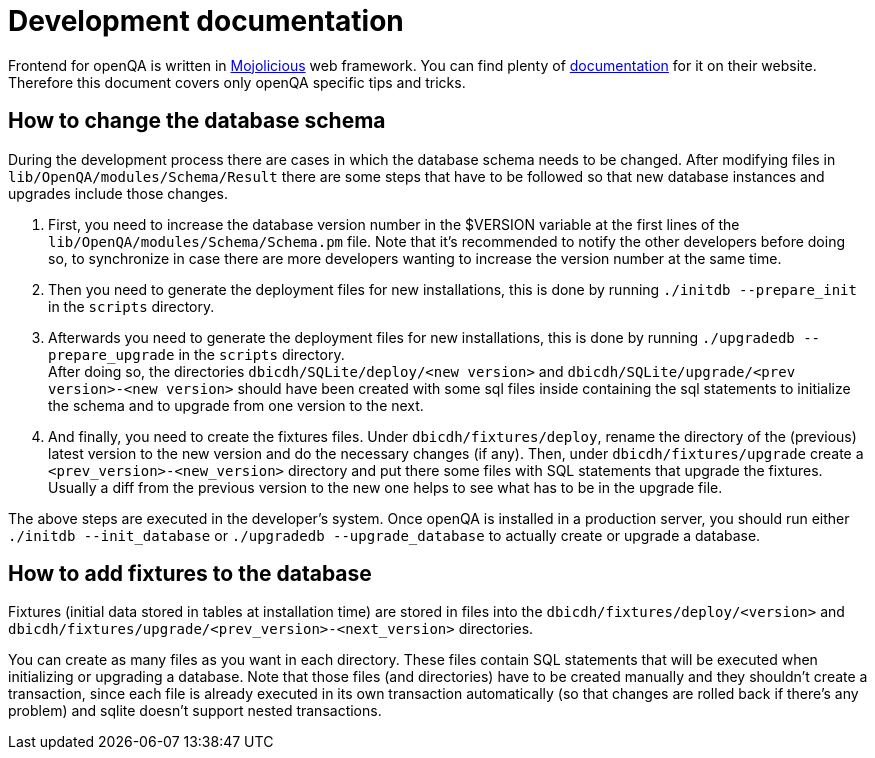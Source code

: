 Development documentation
=========================

Frontend for openQA is written in http://mojolicio.us/[Mojolicious] web
framework. You can find plenty of http://mojolicio.us/perldoc[documentation]
for it on their website. Therefore this document covers only openQA specific
tips and tricks.

How to change the database schema
---------------------------------

During the development process there are cases in which the database schema
needs to be changed. After modifying files in +lib/OpenQA/modules/Schema/Result+
there are some steps that have to be followed so that new database instances
and upgrades include those changes.

.  First, you need to increase the database version number in the $VERSION
   variable at the first lines of the +lib/OpenQA/modules/Schema/Schema.pm+ file.
   Note that it's recommended to notify the other developers before doing so,
   to synchronize in case there are more developers wanting to increase the
   version number at the same time.

.  Then you need to generate the deployment files for new installations,
   this is done by running +./initdb --prepare_init+ in the +scripts+ directory.

.  Afterwards you need to generate the deployment files for new installations,
   this is done by running +./upgradedb --prepare_upgrade+ in the +scripts+
   directory. +
   After doing so, the directories +dbicdh/SQLite/deploy/<new version>+ and
   +dbicdh/SQLite/upgrade/<prev version>-<new version>+ should have been created
   with some sql files inside containing the sql statements to initialize the
   schema and to upgrade from one version to the next.

.  And finally, you need to create the fixtures files. Under
   +dbicdh/fixtures/deploy+, rename the directory of the (previous) latest version
   to the new version and do the necessary changes (if any). Then, under
   +dbicdh/fixtures/upgrade+ create a +<prev_version>-<new_version>+ directory and
   put there some files with SQL statements that upgrade the fixtures. Usually a
   diff from the previous version to the new one helps to see what has to be in
   the upgrade file.

The above steps are executed in the developer's system. Once openQA is
installed in a production server, you should run either
+./initdb --init_database+ or +./upgradedb --upgrade_database+ to actually
create or upgrade a database.

How to add fixtures to the database
-----------------------------------
Fixtures (initial data stored in tables at installation time) are stored
in files into the +dbicdh/fixtures/deploy/<version>+ and
+dbicdh/fixtures/upgrade/<prev_version>-<next_version>+ directories.

You can create as many files as you want in each directory. These files contain
SQL statements that will be executed when initializing or upgrading a database.
Note that those files (and directories) have to be created manually and they
shouldn't create a transaction, since each file is already executed in its own
transaction automatically (so that changes are rolled back if there's any
problem) and sqlite doesn't support nested transactions.

